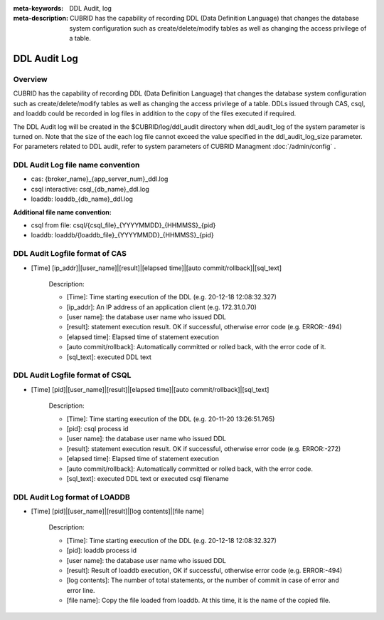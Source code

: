 
:meta-keywords: DDL Audit, log
:meta-description: CUBRID has the capability of recording DDL (Data Definition Language) that changes the database system configuration such as create/delete/modify tables as well as changing the access privilege of a table.

.. _ddl-audit:

***************
DDL Audit Log
***************

Overview
==========

CUBRID has the capability of recording DDL (Data Definition Language) that changes the database system configuration such as create/delete/modify tables as well as changing the access privilege of a table.
DDLs issued through CAS, csql, and loaddb could be recorded in log files in addition to the copy of the files executed if required.

The DDL Audit log will be created in the $CUBRID/log/ddl_audit directory when ddl_audit_log of the system parameter is turned on. Note that the size of the each log file cannot exceed the value specified in the ddl_audit_log_size parameter. For parameters related to DDL audit, refer to system parameters of CUBRID Managment :doc:`/admin/config` .

DDL Audit Log file name convention
======================================

* cas: {broker_name}_{app_server_num}_ddl.log
* csql interactive: csql_{db_name}_ddl.log
* loaddb: loaddb_{db_name}_ddl.log

**Additional file name convention:**

* csql from file: csql/{csql_file}_{YYYYMMDD}_{HHMMSS}_{pid}
* loaddb: loaddb/{loaddb_file}_{YYYYMMDD}_{HHMMSS}_{pid}

DDL Audit Logfile format of CAS
======================================

* [Time] [ip_addr]|[user_name]|[result]|[elapsed time]|[auto commit/rollback]|[sql_text]

	Description:
	
	* [Time]: Time starting execution of the DDL (e.g. 20-12-18 12:08:32.327)
	* [ip_addr]: An IP address of an application client (e.g. 172.31.0.70)
	* [user name]: the database user name who issued DDL
	* [result]: statement execution result. OK if successful, otherwise error code (e.g. ERROR:-494)
	* [elapsed time]: Elapsed time of statement execution
	* [auto commit/rollback]: Automatically committed or rolled back, with the error code of it.
	* [sql_text]: executed DDL text

DDL Audit Logfile format of CSQL
======================================

* [Time] [pid]|[user_name]|[result]|[elapsed time]|[auto commit/rollback]|[sql_text]

	Description:
	
	* [Time]: Time starting execution of the DDL (e.g. 20-11-20 13:26:51.765)
	* [pid]: csql process id
	* [user name]: the database user name who issued DDL
	* [result]: statement execution result. OK if successful, otherwise error code  (e.g. ERROR:-272)
	* [elapsed time]: Elapsed time of statement execution
	* [auto commit/rollback]: Automatically committed or rolled back, with the error code.
	* [sql_text]: executed DDL text or executed csql filename

DDL Audit Log format of LOADDB
======================================

* [Time] [pid]|[user_name]|[result]|[log contents]|[file name]

	Description:
	
	* [Time]: Time starting execution of the DDL (e.g. 20-12-18 12:08:32.327)
	* [pid]: loaddb process id
	* [user name]: the database user name who issued DDL
	* [result]: Result of loaddb execution, OK if successful, otherwise error code (e.g. ERROR:-494)
	* [log contents]: The number of total statements, or the number of commit in case of error and error line.
	* [file name]: Copy the file loaded from loaddb. At this time, it is the name of the copied file.
